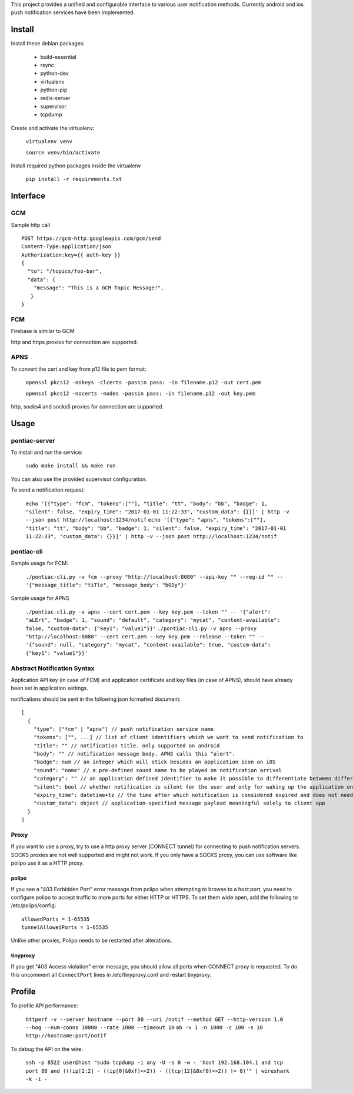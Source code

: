 This project provides a unified and configurable interface to various user notification methods.
Currently android and ios push notification services have been implemented.


Install
=======
Install these debian packages:

  - build-essential
  - rsync
  - python-dev
  - virtualenv
  - python-pip
  - redis-server
  - supervisor
  - tcpdump

Create and activate the virtualenv:

  ``virtualenv venv``
  
  ``source venv/bin/activate``

Install required python packages inside the virtualenv

  ``pip install -r requirements.txt``


Interface
=========


GCM
---
Sample http call
::

  POST https://gcm-http.googleapis.com/gcm/send
  Content-Type:application/json
  Authorization:key={{ auth-key }}
  {
    "to": "/topics/foo-bar",
    "data": {
      "message": "This is a GCM Topic Message!",
     }
  }


FCM
---
Firebase is similar to GCM

http and https proxies for connection are supported.


APNS
----
To convert the cert and key from p12 file to pem format:

  ``openssl pkcs12 -nokeys -clcerts -passin pass: -in filename.p12 -out cert.pem``
  
  ``openssl pkcs12 -nocerts -nodes -passin pass: -in filename.p12 -out key.pem``

http, socks4 and socks5 proxies for connection are supported.


Usage
=====

pontiac-server
--------------
To install and run the service:

  ``sudo make install && make run``

You can also use the provided supervisor configuration.

To send a notification request:

  ``echo '[{"type": "fcm", "tokens":[""], "title": "tt", "body": "bb", "badge": 1, "silent": false, "expiry_time": "2017-01-01 11:22:33", "custom_data": {}}]' | http -v --json post http://localhost:1234/notif``
  ``echo '[{"type": "apns", "tokens":[""], "title": "tt", "body": "bb", "badge": 1, "silent": false, "expiry_time": "2017-01-01 11:22:33", "custom_data": {}}]' | http -v --json post http://localhost:1234/notif``

pontiac-cli
-----------
Sample usage for FCM:

  ``./pontiac-cli.py -v fcm --proxy "http://localhost:8080" --api-key "" --reg-id "" -- '{"message_title": "tiTle", "message_body": "bODy"}'``

Sample usage for APNS

  ``./pontiac-cli.py -v apns --cert cert.pem --key key.pem --token "" -- '{"alert": "aLErt", "badge": 1, "sound": "default", "category": "mycat", "content-available": false, "custom-data": {"key1": "value1"}}'``
  ``./pontiac-cli.py -v apns --proxy "http://localhost:8080" --cert cert.pem --key key.pem --release --token "" -- '{"sound": null, "category": "mycat", "content-available": true, "custom-data": {"key1": "value1"}}'``


Abstract Notification Syntax
----------------------------
Application API key (in case of FCM) and application certificate and key files
(in case of APNS), should have already been set in application settings.

notifications should be sent in the following json formatted document:
::

  [
    {
      "type": ["fcm" | "apns"] // push notification service name
      "tokens": ["", ...] // list of client identifiers which we want to send notification to
      "title": "" // notification title. only supported on android
      "body": "" // notification message body. APNS calls this "alert".
      "badge": num // an integer which will stick besides an application icon on iOS
      "sound": "name" // a pre-defined sound name to be played on notification arrival
      "category": "" // an application defined identifier to make it possible to differentiate between different message types. iOS 8+.
      "silent": bool // whether notification is silent for the user and only for waking up the application on client device
      "expiry_time": datetime+tz // the time after which notification is considered expired and does not need further processing and can be dropped
      "custom_data": object // application-specified message payload meaningful solely to client app
    }
  ]


Proxy
-----
If you want to use a proxy, try to use a http proxy server (CONNECT tunnel) for
connecting to push notification servers. SOCKS proxies are not well supported and
might not work. If you only have a SOCKS proxy, you can use software like polipo
use it as a HTTP proxy.


polipo
~~~~~~
If you see a "403 Forbidden Port" error message from polipo when attempting to browse to a host:port,
you need to configure polipo to accept traffic to more ports for either HTTP or HTTPS.
To set them wide open, add the following to /etc/polipo/config:
::

  allowedPorts = 1-65535
  tunnelAllowedPorts = 1-65535

Unlike other proxies, Polipo needs to be restarted after alterations.


tinyproxy
~~~~~~~~~
If you get "403 Access violation" error message, you should allow all ports when CONNECT proxy
is requested. To do this uncomment all ``ConnectPort`` lines in /etc/tinyproxy.conf and restart
tinyproxy.


Profile
=======
To profile API performance:

  ``httperf -v --server hostname --port 80 --uri /notif --method GET --http-version 1.0 --hog --num-conns 10000 --rate 1000 --timeout 10``
  ``ab -v 1 -n 1000 -c 100 -s 10 http://hostname:port/notif``

To debug the API on the wire:

  ``ssh -p 8522 user@host "sudo tcpdump -i any -U -s 0 -w - 'host 192.168.104.1 and tcp port 80 and (((ip[2:2] - ((ip[0]&0xf)<<2)) - ((tcp[12]&0xf0)>>2)) != 0)'" | wireshark -k -i -``
